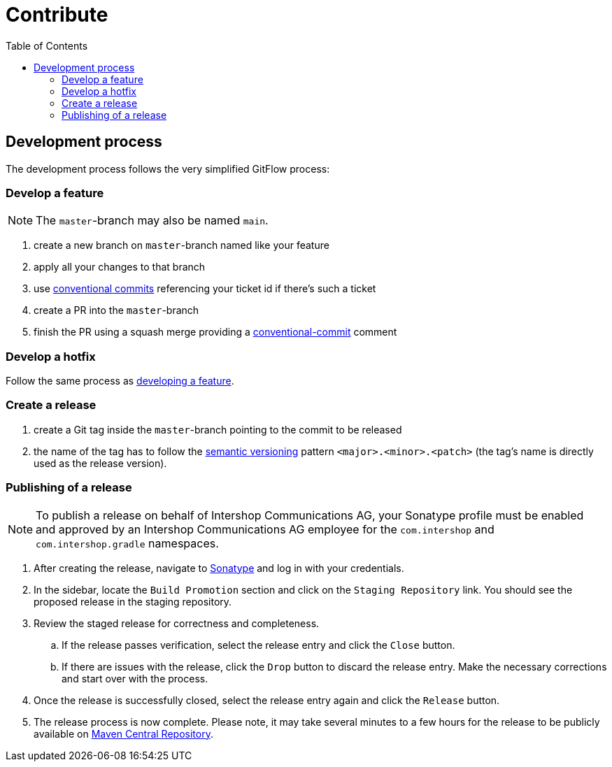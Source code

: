 = Contribute
:toc:
:icons: font

== Development process
The development process follows the very simplified GitFlow process:

[#FeatureDev]
=== Develop a feature

[NOTE]
====
The `master`-branch may also be named `main`.
====

. create a new branch on `master`-branch named like your feature
. apply all your changes to that branch
. use link:https://www.conventionalcommits.org/[conventional commits] referencing your ticket id if there's such a ticket
. create a PR into the `master`-branch
. finish the PR using a squash merge providing a link:https://www.conventionalcommits.org/[conventional-commit] comment

[#HotfixDev]
=== Develop a hotfix
Follow the same process as xref:FeatureDev[developing a feature].

[#ReleaseCreation]
=== Create a release
. create a Git tag inside the `master`-branch pointing to the commit to be released
. the name of the tag has to follow the link:https://semver.org/[semantic versioning] pattern `<major>.<minor>.<patch>` (the tag's name is directly used as the release version).

[#PublishingRelease]
=== Publishing of a release
[NOTE]
====
To publish a release on behalf of Intershop Communications AG, your Sonatype profile must be enabled and approved by an Intershop Communications AG employee for the `com.intershop` and `com.intershop.gradle` namespaces.
====
. After creating the release, navigate to link:https://oss.sonatype.org/[Sonatype] and log in with your credentials.
. In the sidebar, locate the `Build Promotion` section and click on the `Staging Repository` link. You should see the proposed release in the staging repository.
. Review the staged release for correctness and completeness.
.. If the release passes verification, select the release entry and click the `Close` button.
.. If there are issues with the release, click the `Drop` button to discard the release entry. Make the necessary corrections and start over with the process.
. Once the release is successfully closed, select the release entry again and click the `Release` button.
. The release process is now complete. Please note, it may take several minutes to a few hours for the release to be publicly available on link:https://central.sonatype.com/[Maven Central Repository].
